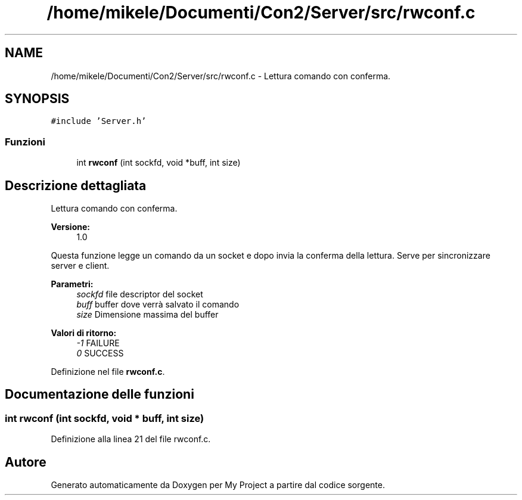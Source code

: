 .TH "/home/mikele/Documenti/Con2/Server/src/rwconf.c" 3 "Sab 19 Gen 2019" "My Project" \" -*- nroff -*-
.ad l
.nh
.SH NAME
/home/mikele/Documenti/Con2/Server/src/rwconf.c \- Lettura comando con conferma\&.  

.SH SYNOPSIS
.br
.PP
\fC#include 'Server\&.h'\fP
.br

.SS "Funzioni"

.in +1c
.ti -1c
.RI "int \fBrwconf\fP (int sockfd, void *buff, int size)"
.br
.in -1c
.SH "Descrizione dettagliata"
.PP 
Lettura comando con conferma\&. 


.PP
\fBVersione:\fP
.RS 4
1\&.0
.RE
.PP
Questa funzione legge un comando da un socket e dopo invia la conferma della lettura\&. Serve per sincronizzare server e client\&.
.PP
\fBParametri:\fP
.RS 4
\fIsockfd\fP file descriptor del socket 
.br
\fIbuff\fP buffer dove verrà salvato il comando 
.br
\fIsize\fP Dimensione massima del buffer
.RE
.PP
\fBValori di ritorno:\fP
.RS 4
\fI-1\fP FAILURE 
.br
\fI0\fP SUCCESS 
.RE
.PP

.PP
Definizione nel file \fBrwconf\&.c\fP\&.
.SH "Documentazione delle funzioni"
.PP 
.SS "int rwconf (int sockfd, void * buff, int size)"

.PP
Definizione alla linea 21 del file rwconf\&.c\&.
.SH "Autore"
.PP 
Generato automaticamente da Doxygen per My Project a partire dal codice sorgente\&.
